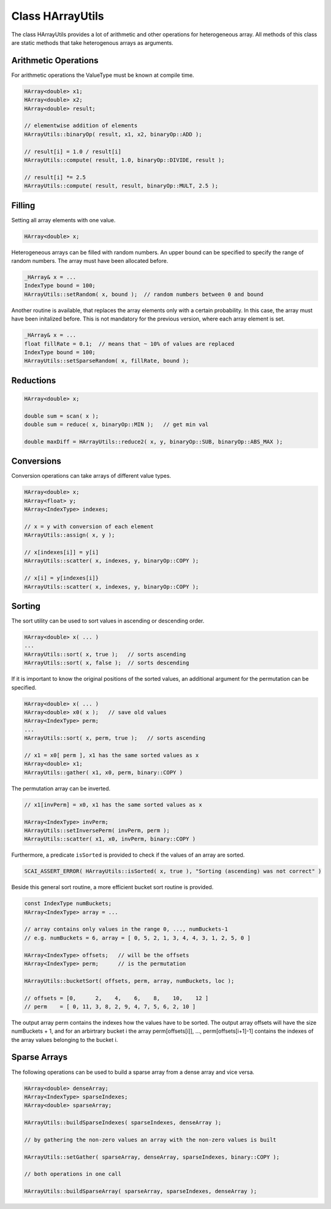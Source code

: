 Class HArrayUtils
=================

The class HArrayUtils provides a lot of arithmetic and other operations for
heterogeneous array. All methods of this class are static methods that take
heterogenous arrays as arguments.

Arithmetic Operations
---------------------

For arithmetic operations the ValueType must be known at compile time.

.. code-block:: c++

    HArray<double> x1;
    HArray<double> x2;
    HArray<double> result;

    // elementwise addition of elements
    HArrayUtils::binaryOp( result, x1, x2, binaryOp::ADD );

    // result[i] = 1.0 / result[i]
    HArrayUtils::compute( result, 1.0, binaryOp::DIVIDE, result );

    // result[i] *= 2.5
    HArrayUtils::compute( result, result, binaryOp::MULT, 2.5 );

Filling
-------

Setting all array elements with one value.

.. code-block:: c++

    HArray<double> x;

Heterogeneous arrays can be filled with random numbers. An upper
bound can be specified to specify the range of random numbers.
The array must have been allocated before.

.. code-block:: c++

    _HArray& x = ...
    IndexType bound = 100;
    HArrayUtils::setRandom( x, bound );  // random numbers between 0 and bound

Another routine is available, that replaces the array elements only with 
a certain probability. In this case, the array must have been initalized before.
This is not mandatory for the previous version, where each array element is set.

.. code-block:: c++

    _HArray& x = ...
    float fillRate = 0.1;  // means that ~ 10% of values are replaced
    IndexType bound = 100;
    HArrayUtils::setSparseRandom( x, fillRate, bound );  

Reductions
----------

.. code-block:: c++

    HArray<double> x;

    double sum = scan( x );
    double sum = reduce( x, binaryOp::MIN );   // get min val

    double maxDiff = HArrayUtils::reduce2( x, y, binaryOp::SUB, binaryOp::ABS_MAX ); 

Conversions
-----------

Conversion operations can take arrays of different value types.

.. code-block:: c++

    HArray<double> x;
    HArray<float> y;
    HArray<IndexType> indexes;

    // x = y with conversion of each element
    HArrayUtils::assign( x, y );

    // x[indexes[i]] = y[i] 
    HArrayUtils::scatter( x, indexes, y, binaryOp::COPY );

    // x[i] = y[indexes[i]}
    HArrayUtils::scatter( x, indexes, y, binaryOp::COPY );

Sorting
-------

The sort utility can be used to sort values in ascending or descending order.

.. code-block:: c++

    HArray<double> x( ... )
    ...
    HArrayUtils::sort( x, true );   // sorts ascending
    HArrayUtils::sort( x, false );  // sorts descending

If it is important to know the original positions of the sorted values, an additional
argument for the permutation can be specified.

.. code-block:: c++

    HArray<double> x( ... )
    HArray<double> x0( x );   // save old values
    HArray<IndexType> perm;
    ...
    HArrayUtils::sort( x, perm, true );   // sorts ascending

    // x1 = x0[ perm ], x1 has the same sorted values as x
    HArray<double> x1;
    HArrayUtils::gather( x1, x0, perm, binary::COPY )

The permutation array can be inverted.

.. code-block:: c++

    // x1[invPerm] = x0, x1 has the same sorted values as x

    HArray<IndexType> invPerm;
    HArrayUtils::setInversePerm( invPerm, perm );
    HArrayUtils::scatter( x1, x0, invPerm, binary::COPY )

Furthermore, a predicate ``isSorted`` is provided to check if the values of an array are sorted.

.. code-block:: c++

    SCAI_ASSERT_ERROR( HArrayUtils::isSorted( x, true ), "Sorting (ascending) was not correct" )

Beside this general sort routine, a more efficient bucket sort routine is provided.

.. code-block:: c++

    const IndexType numBuckets;
    HArray<IndexType> array = ...

    // array contains only values in the range 0, ..., numBuckets-1
    // e.g. numBuckets = 6, array = [ 0, 5, 2, 1, 3, 4, 4, 3, 1, 2, 5, 0 ]
  
    HArray<IndexType> offsets;   // will be the offsets
    HArray<IndexType> perm;      // is the permutation 

    HArrayUtils::bucketSort( offsets, perm, array, numBuckets, loc );

    // offsets = [0,      2,    4,    6,    8,    10,    12 ]
    // perm    = [ 0, 11, 3, 8, 2, 9, 4, 7, 5, 6, 2, 10 ]

The output array perm contains the indexes how the values have to be sorted.
The output array offsets will have the size numBuckets + 1, and for an arbirtrary bucket i
the array perm[offsets[i]], ..., perm[offsets[i+1]-1] contains the indexes of the array values
belonging to the bucket i.

Sparse Arrays
-------------

The following operations can be used to build a sparse array from a dense array
and vice versa.

.. code-block:: c++

    HArray<double> denseArray;
    HArray<IndexType> sparseIndexes;
    HArray<double> sparseArray;

    HArrayUtils::buildSparseIndexes( sparseIndexes, denseArray );

    // by gathering the non-zero values an array with the non-zero values is built

    HArrayUtils::setGather( sparseArray, denseArray, sparseIndexes, binary::COPY );

    // both operations in one call

    HArrayUtils::buildSparseArray( sparseArray, sparseIndexes, denseArray );

